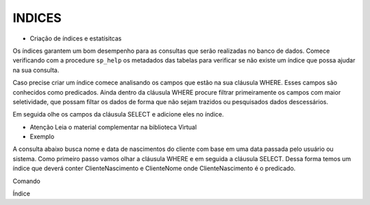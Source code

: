 INDICES
=======

- Criação de índices e estatísitcas

Os índices garantem um bom desempenho para as consultas que serão realizadas no banco de dados.
Comece verificando com a procedure ``sp_help`` os metadados das tabelas para verificar se não existe um índice
que possa ajudar na sua consulta.

Caso precise criar um índice comece analisando os campos que estão na sua cláusula WHERE.
Esses campos são conhecidos como predicados.
Ainda dentro da cláusula WHERE procure filtrar primeiramente os campos com maior seletividade, que
possam filtar os dados de forma que não sejam trazidos ou pesquisados dados descessários.

Em seguida olhe os campos da cláusula SELECT e adicione eles no índice.

- Atenção Leia o material complementar na biblioteca Virtual

- Exemplo

A consulta abaixo busca nome e data de nascimentos do cliente com base em uma data passada pelo usuário ou sistema.
Como primeiro passo vamos olhar a cláusula WHERE e em seguida a cláusula SELECT.
Dessa forma temos um índice que deverá conter ClienteNascimento e ClienteNome onde ClienteNascimento é o predicado.

Comando

.. code-block:: sql
  :linenos:

	SELECT Clientes.ClienteNome, Clientes.ClienteNascimento
	FROM Clientes
	WHERE ClienteNascimento >= '1980-01-01'

Índice

.. code-block:: sql
  :linenos:

	CREATE INDEX IX_NOME ON Clientes
	(
		ClienteNascimento,
		ClienteNome 
	)
